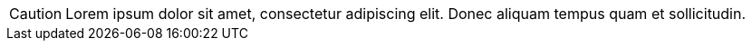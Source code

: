 CAUTION: Lorem ipsum dolor sit amet, consectetur adipiscing elit.
Donec aliquam tempus quam et sollicitudin.